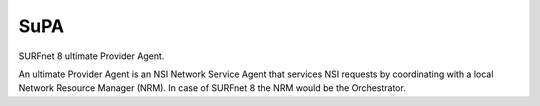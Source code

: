 SuPA
====

SURFnet 8 ultimate Provider Agent.

An ultimate Provider Agent is an NSI Network Service Agent that services NSI requests by coordinating with a local
Network Resource Manager (NRM). In case of SURFnet 8 the NRM would be the Orchestrator.